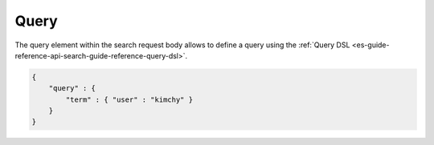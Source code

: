 .. _es-guide-reference-api-search-query:

=====
Query
=====

The query element within the search request body allows to define a query using the :ref:`Query DSL <es-guide-reference-api-search-guide-reference-query-dsl>`.  

.. code-block:: js


    {
        "query" : {
            "term" : { "user" : "kimchy" }
        }
    }


